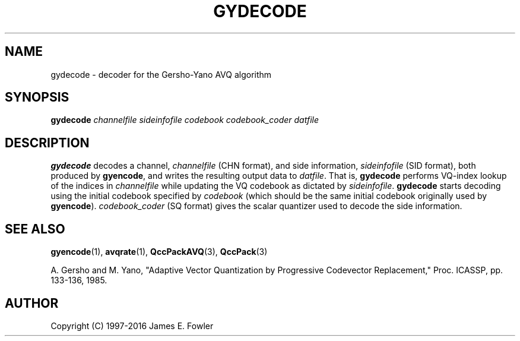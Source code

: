 .TH GYDECODE 1 "QCCPACK" ""
.SH NAME
gydecode \- decoder for the Gersho-Yano AVQ algorithm
.SH SYNOPSIS
.B gydecode
.I channelfile
.I sideinfofile
.I codebook
.I codebook\_coder
.I datfile
.SH DESCRIPTION
.LP
.B gydecode
decodes a channel,
.I channelfile
(CHN format), and side information,
.I sideinfofile
(SID format), both produced by
.BR gyencode ,
and writes the resulting output data to
.IR datfile .
That is, 
.B gydecode
performs VQ-index lookup of the indices in
.I channelfile
while updating the VQ codebook as dictated by
.IR sideinfofile .
.B gydecode
starts decoding using the initial codebook specified
by
.I codebook
(which should be the same initial codebook originally used by
.BR gyencode ).
.I codebook\_coder
(SQ format) gives the scalar quantizer used to decode the side information.
.SH "SEE ALSO"
.BR gyencode (1),
.BR avqrate (1),
.BR QccPackAVQ (3),
.BR QccPack (3)

A. Gersho and M. Yano, "Adaptive Vector Quantization by Progressive
Codevector Replacement," Proc. ICASSP, pp. 133-136, 1985.

.SH AUTHOR
Copyright (C) 1997-2016  James E. Fowler
.\"  The programs herein are free software; you can redistribute them and/or
.\"  modify them under the terms of the GNU General Public License
.\"  as published by the Free Software Foundation; either version 2
.\"  of the License, or (at your option) any later version.
.\"  
.\"  These programs are distributed in the hope that they will be useful,
.\"  but WITHOUT ANY WARRANTY; without even the implied warranty of
.\"  MERCHANTABILITY or FITNESS FOR A PARTICULAR PURPOSE.  See the
.\"  GNU General Public License for more details.
.\"  
.\"  You should have received a copy of the GNU General Public License
.\"  along with these programs; if not, write to the Free Software
.\"  Foundation, Inc., 675 Mass Ave, Cambridge, MA 02139, USA.
